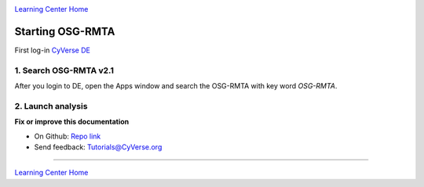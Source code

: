 |CyVerse logo|_

|Home_Icon|_
`Learning Center Home <http://learning.cyverse.org/>`_

**Starting OSG-RMTA**
---------------------------

First log-in `CyVerse DE <https://de.cyverse.org/de/>`_

1. Search OSG-RMTA v2.1
========================

After you login to DE, open the Apps window and search the OSG-RMTA with key word `OSG-RMTA`. 

2. Launch analysis
==================

**Fix or improve this documentation**

- On Github: `Repo link <https://github.com/CyVerse-learning-materials/sciapps_guide>`_
- Send feedback: `Tutorials@CyVerse.org <Tutorials@CyVerse.org>`_

----

|Home_Icon|_
`Learning Center Home <http://learning.cyverse.org/>`_

.. |CyVerse logo| image:: ../img/cyverse_rgb.png
    :width: 500
    :height: 100
.. _CyVerse logo: http://learning.cyverse.org/
.. |Home_Icon| image:: ../img/homeicon.png
    :width: 25
    :height: 25
.. _Home_Icon: http://learning.cyverse.org/
